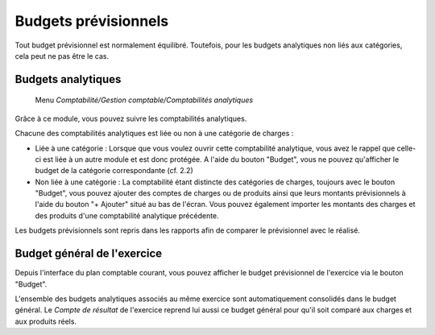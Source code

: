 Budgets prévisionnels
=====================

Tout budget prévisionnel est normalement équilibré. Toutefois, pour les budgets analytiques non liés aux catégories, cela peut ne pas être le cas.

Budgets analytiques
-------------------

    Menu *Comptabilité/Gestion comptable/Comptabilités analytiques*
    
Grâce à ce module, vous pouvez suivre les comptabilités analytiques.

Chacune des comptabilités analytiques est liée ou non à une catégorie de charges :

- Liée à une catégorie : Lorsque que vous voulez ouvrir cette comptabilité analytique, vous avez le rappel que celle-ci est liée à un autre module et est donc protégée. A l'aide du bouton "Budget", vous ne pouvez qu'afficher le budget de la catégorie correspondante (cf. 2.2)
- Non liée à une catégorie : La comptabilité étant  distincte des catégories de charges, toujours avec le bouton "Budget", vous pouvez ajouter des comptes de charges ou de produits ainsi que leurs montants prévisionnels à l'aide du bouton "+ Ajouter" situé au bas de l'écran. Vous pouvez également importer les montants des charges et des produits d'une comptabilité analytique précédente.

Les budgets prévisionnels sont repris dans les rapports afin de comparer le prévisionnel avec le réalisé.


Budget général de l'exercice
----------------------------

Depuis l'interface du plan comptable courant, vous pouvez afficher le budget prévisionnel de l'exercice via le bouton "Budget".

L'ensemble des budgets analytiques associés au même exercice sont automatiquement consolidés dans le budget général.
Le *Compte de résultat* de l'exercice reprend lui aussi ce budget général pour qu'il soit comparé aux charges et aux produits réels.
